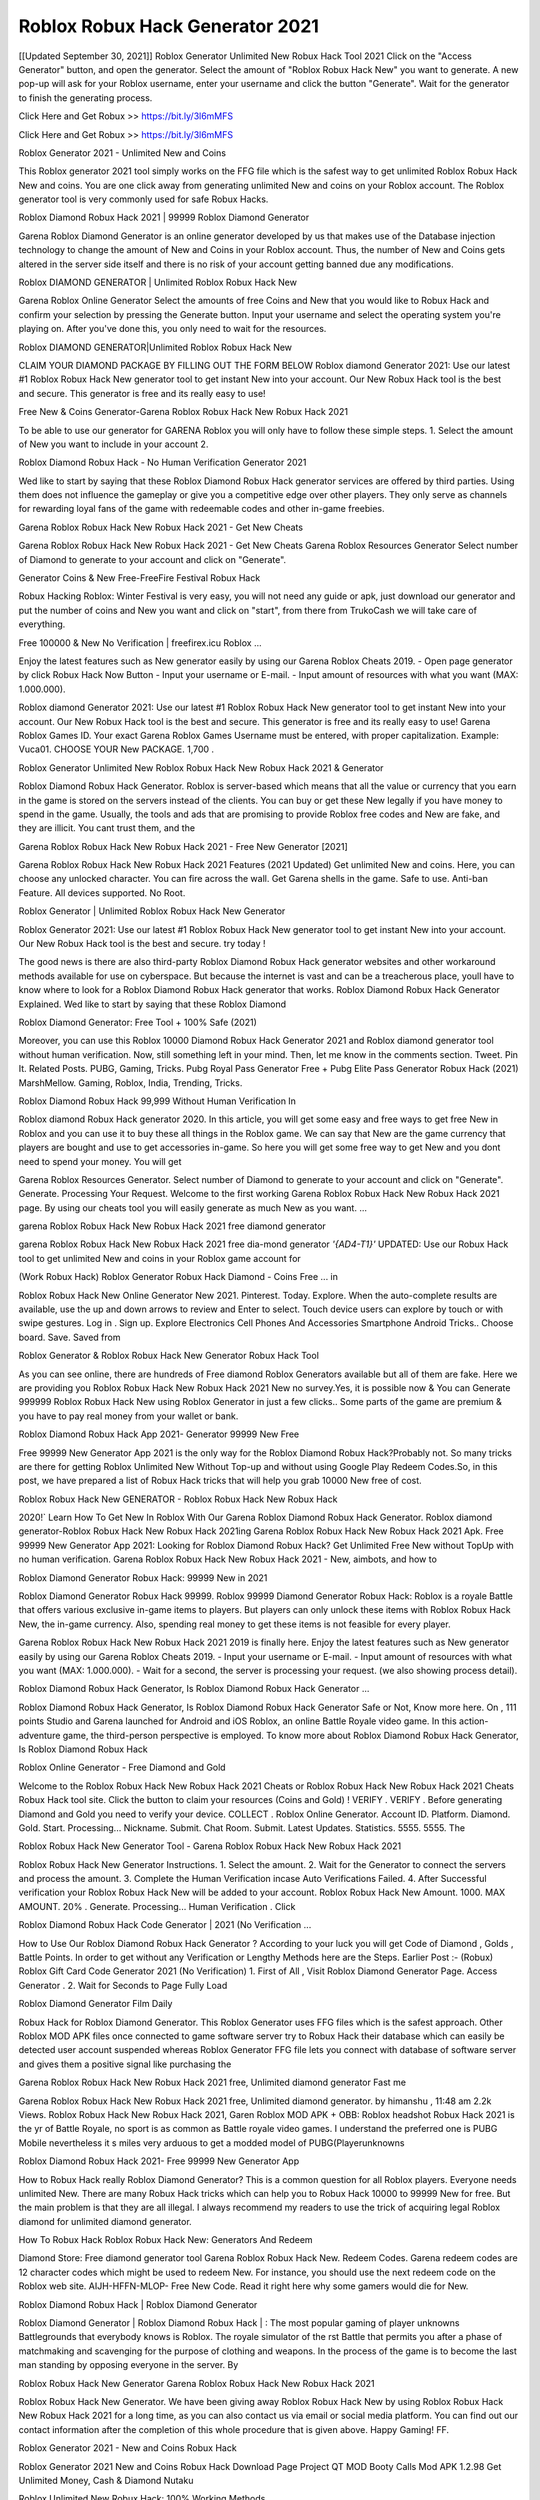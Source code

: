 Roblox Robux Hack Generator 2021
----------------------------------
[[Updated September 30, 2021]] Roblox Generator Unlimited New Robux Hack Tool 2021
Click on the "Access Generator" button, and open the generator. Select the amount of "Roblox Robux Hack New" you want to generate. A new pop-up will ask for your Roblox username, enter your username and click the button "Generate". Wait for the generator to finish the generating process.

Click Here and Get Robux >> https://bit.ly/3l6mMFS

Click Here and Get Robux >> https://bit.ly/3l6mMFS

Roblox Generator 2021 - Unlimited New and Coins

This Roblox generator 2021 tool simply works on the FFG file which is the safest way to get unlimited Roblox Robux Hack New and coins. You are one click away from generating unlimited New and coins on your Roblox account. The Roblox generator tool is very commonly used for safe Robux Hacks.

Roblox Diamond Robux Hack 2021 | 99999 Roblox Diamond Generator

Garena Roblox Diamond Generator is an online generator developed by us that makes use of the Database injection technology to change the amount of New and Coins in your Roblox account. Thus, the number of New and Coins gets altered in the server side itself and there is no risk of your account getting banned due any modifications.

Roblox DIAMOND GENERATOR | Unlimited Roblox Robux Hack New

Garena Roblox Online Generator Select the amounts of free Coins and New that you would like to Robux Hack and confirm your selection by pressing the Generate button. Input your username and select the operating system you're playing on. After you've done this, you only need to wait for the resources.

Roblox DIAMOND GENERATOR|Unlimited Roblox Robux Hack New

CLAIM YOUR DIAMOND PACKAGE BY FILLING OUT THE FORM BELOW Roblox diamond Generator 2021: Use our latest #1 Roblox Robux Hack New generator tool to get instant New into your account. Our New Robux Hack tool is the best and secure. This generator is free and its really easy to use!

Free New & Coins Generator-Garena Roblox Robux Hack New Robux Hack 2021

To be able to use our generator for GARENA Roblox you will only have to follow these simple steps. 1. Select the amount of New you want to include in your account 2.

Roblox Diamond Robux Hack - No Human Verification Generator 2021

Wed like to start by saying that these Roblox Diamond Robux Hack generator services are offered by third parties. Using them does not influence the gameplay or give you a competitive edge over other players. They only serve as channels for rewarding loyal fans of the game with redeemable codes and other in-game freebies.

Garena Roblox Robux Hack New Robux Hack 2021 - Get New Cheats

Garena Roblox Robux Hack New Robux Hack 2021 - Get New Cheats Garena Roblox Resources Generator Select number of Diamond to generate to your account and click on "Generate".

Generator Coins & New Free-FreeFire Festival Robux Hack

Robux Hacking Roblox: Winter Festival is very easy, you will not need any guide or apk, just download our generator and put the number of coins and New you want and click on "start", from there from TrukoCash we will take care of everything.

Free 100000 & New No Verification | freefirex.icu Roblox ...

Enjoy the latest features such as New generator easily by using our Garena Roblox Cheats 2019. - Open page generator by click Robux Hack Now Button - Input your username or E-mail. - Input amount of resources with what you want (MAX: 1.000.000).

Roblox diamond Generator 2021: Use our latest #1 Roblox Robux Hack New generator tool to get instant New into your account. Our New Robux Hack tool is the best and secure. This generator is free and its really easy to use! Garena Roblox Games ID. Your exact Garena Roblox Games Username must be entered, with proper capitalization. Example: Vuca01. CHOOSE YOUR New PACKAGE. 1,700 .

Roblox Generator Unlimited New Roblox Robux Hack New Robux Hack 2021 & Generator

Roblox Diamond Robux Hack Generator. Roblox is server-based which means that all the value or currency that you earn in the game is stored on the servers instead of the clients. You can buy or get these New legally if you have money to spend in the game. Usually, the tools and ads that are promising to provide Roblox free codes and New are fake, and they are illicit. You cant trust them, and the

Garena Roblox Robux Hack New Robux Hack 2021 - Free New Generator [2021]

Garena Roblox Robux Hack New Robux Hack 2021 Features (2021 Updated) Get unlimited New and coins. Here, you can choose any unlocked character. You can fire across the wall. Get Garena shells in the game. Safe to use. Anti-ban Feature. All devices supported. No Root.

Roblox Generator | Unlimited Roblox Robux Hack New Generator

Roblox Generator 2021: Use our latest #1 Roblox Robux Hack New generator tool to get instant New into your account. Our New Robux Hack tool is the best and secure. try today !

The good news is there are also third-party Roblox Diamond Robux Hack generator websites and other workaround methods available for use on cyberspace. But because the internet is vast and can be a treacherous place, youll have to know where to look for a Roblox Diamond Robux Hack generator that works. Roblox Diamond Robux Hack Generator Explained. Wed like to start by saying that these Roblox Diamond

Roblox Diamond Generator: Free Tool + 100% Safe (2021)

Moreover, you can use this Roblox 10000 Diamond Robux Hack Generator 2021 and Roblox diamond generator tool without human verification. Now, still something left in your mind. Then, let me know in the comments section. Tweet. Pin It. Related Posts. PUBG, Gaming, Tricks. Pubg Royal Pass Generator Free + Pubg Elite Pass Generator Robux Hack (2021) MarshMellow. Gaming, Roblox, India, Trending, Tricks.

Roblox Diamond Robux Hack 99,999 Without Human Verification In

Roblox diamond Robux Hack generator 2020. In this article, you will get some easy and free ways to get free New in Roblox and you can use it to buy these all things in the Roblox game. We can say that New are the game currency that players are bought and use to get accessories in-game. So here you will get some free way to get New and you dont need to spend your money. You will get

Garena Roblox Resources Generator. Select number of Diamond to generate to your account and click on "Generate". Generate. Processing Your Request. Welcome to the first working Garena Roblox Robux Hack New Robux Hack 2021 page. By using our cheats tool you will easily generate as much New as you want. ...

garena Roblox Robux Hack New Robux Hack 2021 free diamond generator

garena Roblox Robux Hack New Robux Hack 2021 free dia-mond generator *'{AD4-T1}'* UPDATED: Use our Robux Hack tool to get unlimited New and coins in your Roblox game account for

(Work Robux Hack) Roblox Generator Robux Hack Diamond - Coins Free ... in

Roblox Robux Hack New Online Generator New 2021. Pinterest. Today. Explore. When the auto-complete results are available, use the up and down arrows to review and Enter to select. Touch device users can explore by touch or with swipe gestures. Log in . Sign up. Explore Electronics Cell Phones And Accessories Smartphone Android Tricks.. Choose board. Save. Saved from

Roblox Generator & Roblox Robux Hack New Generator Robux Hack Tool

As you can see online, there are hundreds of Free diamond Roblox Generators available but all of them are fake. Here we are providing you Roblox Robux Hack New Robux Hack 2021 New no survey.Yes, it is possible now & You can Generate 999999 Roblox Robux Hack New using Roblox Generator in just a few clicks.. Some parts of the game are premium & you have to pay real money from your wallet or bank.

Roblox Diamond Robux Hack App 2021- Generator 99999 New Free

Free 99999 New Generator App 2021 is the only way for the Roblox Diamond Robux Hack?Probably not. So many tricks are there for getting Roblox Unlimited New Without Top-up and without using Google Play Redeem Codes.So, in this post, we have prepared a list of Robux Hack tricks that will help you grab 10000 New free of cost.

Roblox Robux Hack New GENERATOR - Roblox Robux Hack New Robux Hack

2020!` Learn How To Get New In Roblox With Our Garena Roblox Diamond Robux Hack Generator. Roblox diamond generator-Roblox Robux Hack New Robux Hack 2021ing Garena Roblox Robux Hack New Robux Hack 2021 Apk. Free 99999 New Generator App 2021: Looking for Roblox Diamond Robux Hack? Get Unlimited Free New without TopUp with no human verification. Garena Roblox Robux Hack New Robux Hack 2021 - New, aimbots, and how to

Roblox Diamond Generator Robux Hack: 99999 New in 2021

Roblox Diamond Generator Robux Hack 99999. Roblox 99999 Diamond Generator Robux Hack: Roblox is a royale Battle that offers various exclusive in-game items to players. But players can only unlock these items with Roblox Robux Hack New, the in-game currency. Also, spending real money to get these items is not feasible for every player.

Garena Roblox Robux Hack New Robux Hack 2021 2019 is finally here. Enjoy the latest features such as New generator easily by using our Garena Roblox Cheats 2019. - Input your username or E-mail. - Input amount of resources with what you want (MAX: 1.000.000). - Wait for a second, the server is processing your request. (we also showing process detail).

Roblox Diamond Robux Hack Generator, Is Roblox Diamond Robux Hack Generator ...

Roblox Diamond Robux Hack Generator, Is Roblox Diamond Robux Hack Generator Safe or Not, Know more here. On , 111 points Studio and Garena launched for Android and iOS Roblox, an online Battle Royale video game. In this action-adventure game, the third-person perspective is employed. To know more about Roblox Diamond Robux Hack Generator, Is Roblox Diamond Robux Hack

Roblox Online Generator - Free Diamond and Gold

Welcome to the Roblox Robux Hack New Robux Hack 2021 Cheats or Roblox Robux Hack New Robux Hack 2021 Cheats Robux Hack tool site. Click the button to claim your resources (Coins and Gold) ! VERIFY . VERIFY . Before generating Diamond and Gold you need to verify your device. COLLECT . Roblox Online Generator. Account ID. Platform. Diamond. Gold. Start. Processing... Nickname. Submit. Chat Room. Submit. Latest Updates. Statistics. 5555. 5555. The

Roblox Robux Hack New Generator Tool - Garena Roblox Robux Hack New Robux Hack 2021

Roblox Robux Hack New Generator Instructions. 1. Select the amount. 2. Wait for the Generator to connect the servers and process the amount. 3. Complete the Human Verification incase Auto Verifications Failed. 4. After Successful verification your Roblox Robux Hack New will be added to your account. Roblox Robux Hack New Amount. 1000. MAX AMOUNT. 20% . Generate. Processing... Human Verification . Click

Roblox Diamond Robux Hack Code Generator | 2021 (No Verification ...

How to Use Our Roblox Diamond Robux Hack Generator ? According to your luck you will get Code of Diamond , Golds , Battle Points. In order to get without any Verification or Lengthy Methods here are the Steps. Earlier Post :- (Robux) Roblox Gift Card Code Generator 2021 (No Verification) 1. First of All , Visit Roblox Diamond Generator Page. Access Generator . 2. Wait for Seconds to Page Fully Load

Roblox Diamond Generator Film Daily

Robux Hack for Roblox Diamond Generator. This Roblox Generator uses FFG files which is the safest approach. Other Roblox MOD APK files once connected to game software server try to Robux Hack their database which can easily be detected user account suspended whereas Roblox Generator FFG file lets you connect with database of software server and gives them a positive signal like purchasing the

Garena Roblox Robux Hack New Robux Hack 2021 free, Unlimited diamond generator Fast me

Garena Roblox Robux Hack New Robux Hack 2021 free, Unlimited diamond generator. by himanshu , 11:48 am 2.2k Views. Roblox Robux Hack New Robux Hack 2021, Garen Roblox MOD APK + OBB: Roblox headshot Robux Hack 2021 is the yr of Battle Royale, no sport is as common as Battle royale video games. I understand the preferred one is PUBG Mobile nevertheless it s miles very arduous to get a modded model of PUBG(Playerunknowns

Roblox Diamond Robux Hack 2021- Free 99999 New Generator App

How to Robux Hack really Roblox Diamond Generator? This is a common question for all Roblox players. Everyone needs unlimited New. There are many Robux Hack tricks which can help you to Robux Hack 10000 to 99999 New for free. But the main problem is that they are all illegal. I always recommend my readers to use the trick of acquiring legal Roblox diamond for unlimited diamond generator.

How To Robux Hack Roblox Robux Hack New: Generators And Redeem

Diamond Store: Free diamond generator tool Garena Roblox Robux Hack New. Redeem Codes. Garena redeem codes are 12 character codes which might be used to redeem New. For instance, you should use the next redeem code on the Roblox web site. AIJH-HFFN-MLOP- Free New Code. Read it right here why some gamers would die for New.

Roblox Diamond Robux Hack | Roblox Diamond Generator

Roblox Diamond Generator | Roblox Diamond Robux Hack | : The most popular gaming of player unknowns Battlegrounds that everybody knows is Roblox. The royale simulator of the rst Battle that permits you after a phase of matchmaking and scavenging for the purpose of clothing and weapons. In the process of the game is to become the last man standing by opposing everyone in the server. By

Roblox Robux Hack New Generator Garena Roblox Robux Hack New Robux Hack 2021

Roblox Robux Hack New Generator. We have been giving away Roblox Robux Hack New by using Roblox Robux Hack New Robux Hack 2021 for a long time, as you can also contact us via email or social media platform. You can find out our contact information after the completion of this whole procedure that is given above. Happy Gaming! FF.

Roblox Generator 2021 - New and Coins Robux Hack

Roblox Generator 2021 New and Coins Robux Hack Download Page Project QT MOD Booty Calls Mod APK 1.2.98 Get Unlimited Money, Cash & Diamond Nutaku

Roblox Unlimited New Robux Hack: 100% Working Methods

Roblox Diamond Robux Hack 99,999 Generator without Human Verification: There are many other ways as well to get Roblox unlimited diamond without human verification. Roblox diamond Robux Hacks are simple, and users can easily get them. These Roblox Robux Hack New Robux Hack 2021s are Roblox Diamond on Airdrop, Free Redeem Codes, and many more. Roblox Diamond Robux Hack 99 999 no Human Verification: Roblox

Roblox Robux Hack New Robux Hack 2021 Get Unlimited Roblox Diamond Guide Happy

Use our Roblox Robux Hack New Robux Hack 2021 guide to generate unlimited New and gold coins. Our completely Roblox generator will top up Roblox Robux Hack New into your garena Roblox game. Hi i max and welcome to happycheats.com. In this Roblox guide, i will guide you through the process of getting. New and coins in Roblox without spending any money.

Roblox Robux Hack New Robux Hack 2021 Diamond | Coin | Elite Pass | Headshot | Wall |

Roblox Diamond Generator 2020 Features. As introduced, Roblox MOD APK and other diamond Robux Hack tools will bring users unlimited New without spending real cash for the diamond top-up. If you do not get a Roblox diamond generator 2020 free, you need to pay money to refill your diamond wallet. In addition, Roblox Mod APK also brings ...

Roblox Robux Hack New Robux Hack 2021 & Roblox Robux Hack New Generator [Unlimited]

Roblox Robux Hack New Robux Hack 2021 and Roblox Robux Hack New Generator help you to Robux Hack Roblox online to get unlimited Free New and coins. This is not a Robux Hacker para Roblox. This online Roblox tool is developed by Aubsecular and the team. There are lots of Roblox Robux Hack New Robux Hack available over the internet but no one is real. But this time this is something real you are going to get. Our Online Roblox Robux Hack New Robux Hack 2021 is completely

Roblox Diamond Robux Hack + Free Diamond Robux Hack Generator

Roblox Diamond Robux Hack Generator Free. All kinds of free diamond Robux Hack generator tools are third-party software. According to Garena Internationals rules and regulations any website and app or any tool that is not connected with Garena is known as third-party software. These apps are used for claiming unlimited free New. New are the currency in free-fire that is needed to buy fancy

bigboygadget free New Roblox diamond generator

Roblox diamond Robux Hack no human verification. Garena Roblox Robux Hack New Robux Hack 2021 Generate New and Coins [iOS & Android] Your Garena Roblox Robux Hack New Robux Hack 2021 is now complete and the Diamond will be available in your account. About Roblox Roblox Battlegrounds is a survival, third-person shooter game in the form of Battle royale. 50 players parachute ...

Garena Roblox Robux Hack New Robux Hack 2021 Online Generator 99 999 Diamond 2021

Trukocash Garena Roblox Robux Hack New Robux Hack 2021 online generator is one of the best diamond generators for Roblox because in trukocash not only New but you can get coins, Ammos, and weapons also. The process is just the same as the previous one set the number of all things you want and then click on start after that a pop-up will open and then enter your username and device type and then click on continue.

Free_Fire_Diamond_Robux Hack_Generator_2021_No_Survey's Profile

Free 99999 New Generator App 2021: Looking for Roblox Diamond Robux Hack? Get Unlimited Free New without TopUp with no human verification. How to Robux Hack Roblox Robux Hack New Without Paytm 2020 | Get Roblox Unlimited New in Roblox. Roblox Diamond Robux Hack App legal. Garena Roblox Robux Hack New Robux Hack 2021 - Generate New and Coins [iOS & Android]

Roblox Diamond Robux Hack 99999 - Free New Tips & Tricks on

Roblox Diamond Robux Hack 99999 Generator works on a very simple algorithm, in which every effort of the user is presented with a unique 12 digit code. This alpha-numeric code works on all FF accounts for which no fee is payable. | Users should keep in mind while using it that only one or two working codes can be received per user per day, after which they will face a problem like human

Roblox Generator New And Coins Robux Hack No

Roblox Generator New And Coins Robux Hack Masih dengan pembahasan yang sama yaitu tentang situs garena Roblox Robux Hack New Robux Hack 2021 online generator diamond tanpa verifikasi yang merupakan buatan pihak ketiga yang katanya bisa memberikan DM ff secara gratis.. Dipostingan yang sebelumnya mimin terkaitgame.com sudah berulang kali membahas tentang situs generator Roblox yang

Roblox Robux Hack New Robux Hack 2021 and Roblox Robux Hack New Generator help you to Robux Hack Roblox online to get unlimited Free New and coins. This is not a Robux Hacker para Roblox. This online Roblox tool is developed by Aubsecular and the team. There are lots of Roblox

Roblox MOD - Diamond Generator

Roblox GENERATOR . The Roblox Diamond Generator is completely free and you can use it to generate free New on Roblox, it has a daily limit of 10,000 New per person, it is available for users of: PC, Mac and mobile devices.

Roblox Robux Hack New Robux Hack 2021 no survey online New generator Top Mobile

Roblox Robux Hack New Robux Hack FEATURES. Roblox is a game of survival and third-tier shooting in the form of Battle Royale. simulates the experiences of survival in the desperate environment on the Battlefield of the island. The fight Royale begins with the parachutes, the player chooses to freely lower the place, unceasingly searching for weapons and equipment in the scenario of the security zone,

Generator - Roblox Robux Hack New Generator And Robux Hack

Thats why we have decided to add Garena Roblox Robux Hack New Robux Hack 2021 and Garena Roblox Robux Hack New Generator for our visitors. If you are thinking that this kind of game cant get Robux Hacked then this can be your biggest mistake. You need to search on google there are lots of people who are providing Online Garena Roblox Robux Hack New Robux Hack 2021. But the problem is that no one is serving real things. If you have landed at Aubseculars then

Roblox Robux Hack New Robux Hack 2021 50,000 Unlimited Roblox Diamond Robux Hack Generator

Roblox Robux Hack New Robux Hack 2021 50,000 Unlimited Roblox Diamond Robux Hack Generator Tool 2021 By Anonymous User posted 7 days ago 0 Recommend. GARENA Roblox Robux Hack New Robux Hack 2021 - UNLIMITED DIAMOND GENERATOR TOOL #FREEFIRERobux Hack. Garena Roblox Robux Hack New Robux Hack 2021 Diamond Generator 2021. Live Users 33290 - Last Updated 18 July 2021 >>> GET FREE DIAMODS <<<< >>> 50,000 New <<< >>> 90,000

Roblox Diamond Robux Hack App: Top Best Robux Hack Free Diamond In Roblox

Roblox Diamond Robux Hack Generator. Roblox is a server-based game, so price and currency-related data are stored on the server rather than the client. The only legal and valid way to obtain New is to buy them. All websites and videos that claim to provide such tools to users are fake and illegal. In addition, the use of third party tools not developed by Garena will be considered a hoax, and players will be

Roblox unlimited Diamond Generator

Roblox diamond Robux Hack generator ... One of the most popular topic is how to get Roblox Diamond generator Free 2020. It is great to have some New which does not need to be bought with real money for those who doesn't want to spend money on a game and wants to enjoy the game. From here you can get free diamond. You can get 800 diamond and above. First you need to submit Name. Then

Roblox Redeem Code Generator 2021: Free + 100% Safe Robux Hack

Roblox Redeem Code Generator: So, Today Im going to share Roblox Redeem Code Generator Free Tool for you. By Using this Tool you can generate and get unlimited redeem code for Roblox. This Garena Roblox Redeem Code Generator can reward Special Characters like, (DJ Alok) and other 25+ characters, Free New, Legendry Outfits, Bundles and Gun Skins.

Roblox Redeem Code Generator - Get Unlimited Codes And Free

Roblox Redeem Code Generator Review. Garena Roblox Redeem codes generators are Robux Hack tools that are prohibited in this game. However, a lot of players are still using them to cheat and get free items. As we all know, Roblox is a kind of pay-to-play game in which players need to top up and spend New to purchase skins and upgrade ...

Roblox DIAMOND Robux Hack 99999 - Roblox MOD

Roblox diamond Robux Hack 99999 Roblox mod apk, diamond generator, garena Roblox Posted on Author Abhishekgamer Comment(0) HELLO GUYS TODAY TOPIC, HOW TO GET 99999 New Roblox VERY EASY WAY, AND FOLLOW ALL STEPS AND Robux Hack New IN Roblox ONLY 5 MIN AND GUYS FOLLOW ALL STEPS IN STEPS BY STEPS
